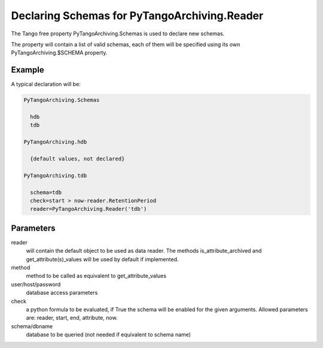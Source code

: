 Declaring Schemas for PyTangoArchiving.Reader
=============================================

The Tango free property PyTangoArchiving.Schemas is used to declare new schemas.

The property will contain a list of valid schemas, each of them will be specified using its own PyTangoArchiving.$SCHEMA property.

Example
-------

A typical declaration will be:

.. code::

  PyTangoArchiving.Schemas
  
    hdb
    tdb
    
  PyTangoArchiving.hdb
  
    {default values, not declared}
    
  PyTangoArchiving.tdb
  
    schema=tdb
    check=start > now-reader.RetentionPeriod
    reader=PyTangoArchiving.Reader('tdb')
    
Parameters
----------
    
reader
  will contain the default object to be used as data reader. 
  The methods is_attribute_archived and get_attribute(s)_values will be 
  used by default if implemented.

method
  method to be called as equivalent to get_attribute_values

user/host/password
  database access parameters

check
  a python formula to be evaluated, if True the schema will be enabled for the given arguments.
  Allowed parameters are: reader, start, end, attribute, now.

schema/dbname
  database to be queried (not needed if equivalent to schema name)


    
